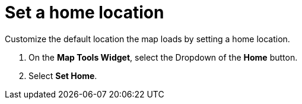 :title: Set a home location
:type: subUsing
:status: published
:parent: Map Tools
:summary: Set a home location for the UI.
:order: 01

= Set a home location

Customize the default location the map loads by setting a home location.

. On the *Map Tools Widget*, select the Dropdown of the *Home* button.
. Select *Set Home*.
